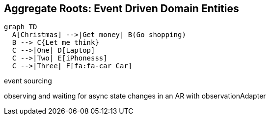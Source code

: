 
== Aggregate Roots: Event Driven Domain Entities

[mermaid]
....
graph TD
  A[Christmas] -->|Get money| B(Go shopping)
  B --> C{Let me think}
  C -->|One| D[Laptop]
  C -->|Two| E[iPhonesss]
  C -->|Three| F[fa:fa-car Car]

....


event sourcing

observing and waiting for async state changes in an AR with observationAdapter

